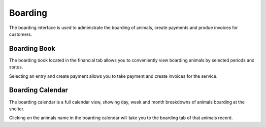Boarding
========

The boarding interface is used to administrate the boarding of animals, 
create payments and produe invoices for customers.

.. image:: images/boarding_tab.png

Boarding Book
-------------

The boarding book located in the financial tab allows you to conveniently 
view boarding animals by selected periods and status.

.. image:: images/boarding_book.png

Selecting an entry and create payment allows you to take payment and create 
invoices for the service.

.. image:: images/boarding_payment.png

Boarding Calendar
-----------------

.. image:: images/boarding_calendar.png

The boarding calendar is a full calendar view, showing day, week and month 
breakdowns of animals boarding at the shelter. 

Clicking on the animals name in the boarding calendar will take you to the 
boarding tab of that animals record.

